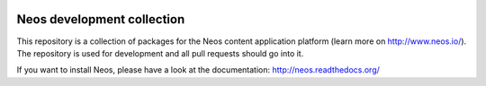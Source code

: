 |Travis Build Status| |Code Climate| |StyleCI| |Latest Stable Version| |License|

.. |Travis Build Status| image:: https://travis-ci.org/neos/neos-development-collection.svg?branch=1.2
   :target: https://travis-ci.org/neos/neos-development-collection
.. |Code Climate| image:: https://codeclimate.com/github/neos/neos-development-collection/badges/gpa.svg
   :target: https://codeclimate.com/github/neos/neos-development-collection
.. |StyleCI| image:: https://styleci.io/repos/40964014/shield?style=flat
   :target: https://styleci.io/repos/40964014
.. |Latest Stable Version| image:: https://poser.pugx.org/neos/neos-development-collection/v/stable
   :target: https://packagist.org/packages/neos/neos-development-collection
.. |License| image:: https://poser.pugx.org/neos/neos-development-collection/license
   :target: https://packagist.org/packages/neos/neos-development-collection

---------------------------
Neos development collection
---------------------------

This repository is a collection of packages for the Neos content application platform (learn more on http://www.neos.io/).
The repository is used for development and all pull requests should go into it.

If you want to install Neos, please have a look at the documentation: http://neos.readthedocs.org/
